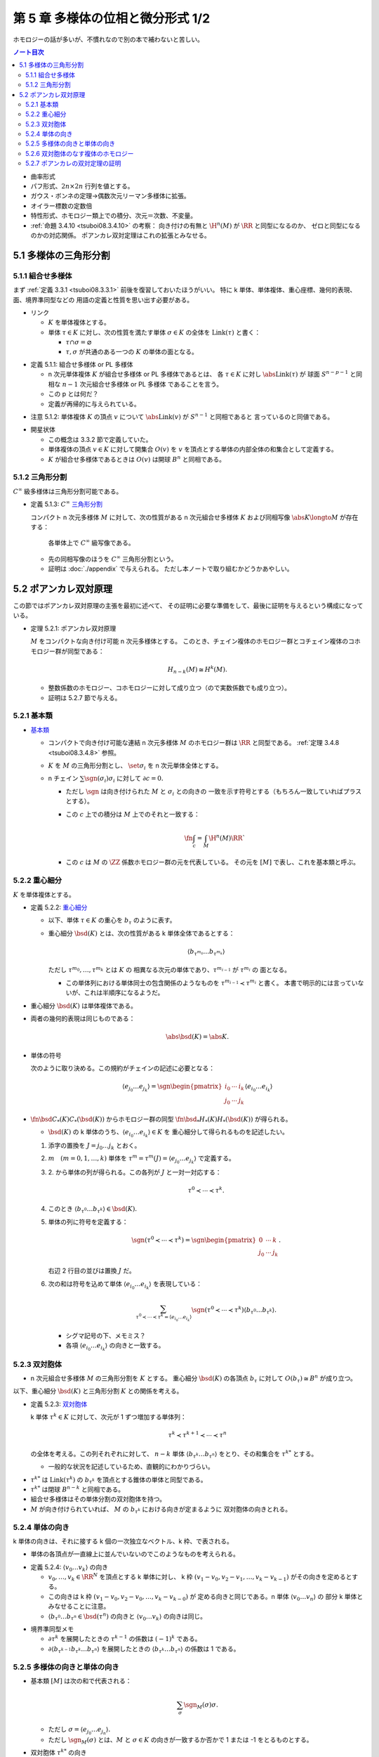 ======================================================================
第 5 章 多様体の位相と微分形式 1/2
======================================================================

ホモロジーの話が多いが、不慣れなので別の本で補わないと苦しい。

.. contents:: ノート目次

* 曲率形式
* パフ形式、:math:`2n \times 2n` 行列を値とする。
* ガウス・ボンネの定理→偶数次元リーマン多様体に拡張。
* オイラー標数の定数倍
* 特性形式、ホモロジー類上での積分、次元＝次数、不変量。
* :ref:`命題 3.4.10 <tsuboi08.3.4.10>` の考察：
  向き付けの有無と :math:`\H^n(M)` が :math:`\RR` と同型になるのか、
  ゼロと同型になるのかの対応関係。
  ポアンカレ双対定理はこれの拡張とみなせる。

5.1 多様体の三角形分割
======================================================================

5.1.1 組合せ多様体
----------------------------------------------------------------------
まず :ref:`定義 3.3.1 <tsuboi08.3.3.1>` 前後を復習しておいたほうがいい。
特に k 単体、単体複体、重心座標、幾何的表現、面、境界準同型などの
用語の定義と性質を思い出す必要がある。

* リンク

  * :math:`K` を単体複体とする。
  * 単体 :math:`\tau \in K` に対し、次の性質を満たす単体 :math:`\sigma \in K` の全体を
    :math:`\operatorname{Link}(\tau)` と書く：

    * :math:`\tau \cap \sigma = \varnothing`
    * :math:`\tau, \sigma` が共通のある一つの :math:`K` の単体の面となる。

.. _tsuboi08.5.1.1:

* 定義 5.1.1: 組合せ多様体 or PL 多様体

  * n 次元単体複体 :math:`K` が組合せ多様体 or PL 多様体であるとは、
    各 :math:`\tau \in K` に対し :math:`\abs{\operatorname{Link}(\tau)}` が
    球面 :math:`S^{n - p - 1}` と同相な :math:`n - 1` 次元組合せ多様体 or PL 多様体
    であることを言う。

  * この p とは何だ？
  * 定義が再帰的に与えられている。

.. _tsuboi08.5.1.2:

* 注意 5.1.2: 単体複体 :math:`K` の頂点 :math:`v` について
  :math:`\abs{\operatorname{Link}(v)}` が :math:`S^{n - 1}` と同相であると
  言っているのと同値である。

..

* 開星状体

  * この概念は 3.3.2 節で定義していた。

  * 単体複体の頂点 :math:`v \in K` に対して開集合 :math:`O(v)` を
    :math:`v` を頂点とする単体の内部全体の和集合として定義する。

  * :math:`K` が組合せ多様体であるときは
    :math:`O(v)` は開球 :math:`B^n` と同相である。

5.1.2 三角形分割
----------------------------------------------------------------------
:math:`C^\infty` 級多様体は三角形分割可能である。

.. _tsuboi08.5.1.3:

* 定義 5.1.3: :math:`C^\infty` `三角形分割 <https://en.wikipedia.org/wiki/Triangulation_(topology)>`__

  コンパクト n 次元多様体 :math:`M` に対して、次の性質がある
  n 次元組合せ多様体 :math:`K` および同相写像 :math:`\abs{K} \longto M` が存在する：

    各単体上で :math:`C^\infty` 級写像である。

  * 先の同相写像のほうを :math:`C^\infty` 三角形分割という。
  * 証明は :doc:`./appendix` で与えられる。
    ただし本ノートで取り組むかどうかあやしい。

5.2 ポアンカレ双対原理
======================================================================
この節ではポアンカレ双対原理の主張を最初に述べて、
その証明に必要な準備をして、最後に証明を与えるという構成になっている。

.. _tsuboi08.5.2.1:

* 定理 5.2.1: ポアンカレ双対原理

  :math:`M` をコンパクトな向き付け可能 n 次元多様体とする。
  このとき、チェイン複体のホモロジー群とコチェイン複体のコホモロジー群が同型である：

  .. math::

     H_{n - k}(M) \cong H^k(M).

  * 整数係数のホモロジー、コホモロジーに対して成り立つ（ので実数係数でも成り立つ）。
  * 証明は 5.2.7 節で与える。

5.2.1 基本類
----------------------------------------------------------------------
* `基本類 <http://mathworld.wolfram.com/FundamentalClass.html>`__

  * コンパクトで向き付け可能な連結 n 次元多様体 :math:`M` のホモロジー群は
    :math:`\RR` と同型である。
    :ref:`定理 3.4.8 <tsuboi08.3.4.8>` 参照。

  * :math:`K` を :math:`M` の三角形分割とし、
    :math:`\set{\sigma_i}` を n 次元単体全体とする。

  * n チェイン :math:`\sum \sgn(\sigma_i)\sigma_i` に対して :math:`\partial c = 0.`

    * ただし :math:`\sgn` は向き付けられた :math:`M` と :math:`\sigma_i` との向きの
      一致を示す符号とする（もちろん一致していればプラスとする）。

    * この :math:`c` 上での積分は :math:`M` 上でのそれと一致する：

      .. math::

         \fn{\int_c = \int_M}{\H^n(M)}\RR`

    * この :math:`c` は :math:`M` の :math:`\ZZ` 係数ホモロジー群の元を代表している。
      その元を :math:`[M]` で表し、これを基本類と呼ぶ。

5.2.2 重心細分
----------------------------------------------------------------------
:math:`K` を単体複体とする。

.. _tsuboi08.5.2.2:

* 定義 5.2.2: `重心細分 <https://en.wikipedia.org/wiki/Barycentric_subdivision>`__

  * 以下、単体 :math:`\tau \in K` の重心を :math:`b_\tau` のように表す。
  * 重心細分 :math:`\bsd(K)` とは、次の性質がある k 単体全体であるとする：

    .. math::

       \langle b_{\tau^{m_0}} \dots b_{\tau^{m_k}} \rangle

    ただし :math:`\tau^{m_0}, \dotsc, \tau^{m_k}` とは :math:`K` の
    相異なる次元の単体であり、:math:`\tau^{m_{i - 1}}` が :math:`\tau^{m_i}` の
    面となる。

    * この単体列における単体同士の包含関係のようなものを
      :math:`\tau^{m_{i - 1}} \prec \tau^{m_i}` と書く。
      本書で明示的には言っていないが、これは半順序になるようだ。

..

* 重心細分 :math:`\bsd(K)` は単体複体である。
* 両者の幾何的表現は同じものである：

  .. math::

     \abs{\bsd(K)} = \abs{K}.

..

* 単体の符号

  次のように取り決める。この規約がチェインの記述に必要となる：

  .. math::

     \langle e_{j_0} \dots e_{j_k} \rangle = \sgn
     \begin{pmatrix}
     i_0 & \cdots & i_k\\
     j_0 & \cdots & j_k
     \end{pmatrix}
     \langle e_{i_0} \dots e_{i_k} \rangle

..

* :math:`\fn{\bsd}{C_*(K)}C_*(\bsd(K))` からホモロジー群の同型
  :math:`\fn{\bsd_*}{H_*(K)}H_*(\bsd(K))` が得られる。

  * :math:`\bsd(K)` の k 単体のうち、:math:`\langle e_{i_0} \dots e_{i_k}\rangle \in K` を
    重心細分して得られるものを記述したい。

  1. 添字の置換を :math:`J = j_0 \dots j_k` とおく。
  2. :math:`m\quad(m = 0, 1, \dotsc, k)` 単体を
     :math:`\tau^m = \tau^m(J) = \langle e_{j_0} \dots e_{j_k}\rangle` で定義する。
  3. \2. から単体の列が得られる。この各列が :math:`J` と一対一対応する：

     .. math::

        \tau^0 \prec \dotsb \prec \tau^k.

  4. このとき :math:`\langle b_{\tau^0}\dots b_{\tau^k}\rangle \in \bsd(K).`
  5. 単体の列に符号を定義する：

     .. math::

        \sgn(\tau^0 \prec \dotsb \prec \tau^k) = \sgn
        \begin{pmatrix}
        0 & \cdots & k\\
        j_0 & \cdots & j_k
        \end{pmatrix}.

     右辺 2 行目の並びは置換 :math:`J` だ。

  6. 次の和は符号を込めて単体 :math:`\langle e_{i_0} \dots e_{i_k}\rangle` を表現している：

     .. math::

        \sum_{\tau^0 \prec \dotsb \prec \tau^k = \langle e_{i_0} \dots e_{i_k}\rangle}
        \sgn(\tau^0 \prec \dotsb \prec \tau^k) \langle b_{\tau^0}\dots b_{\tau^k}\rangle.

     * シグマ記号の下、メモミス？
     * 各項 :math:`\langle e_{i_0} \dots e_{i_k}\rangle` の向きと一致する。

5.2.3 双対胞体
----------------------------------------------------------------------
* n 次元組合せ多様体 :math:`M` の三角形分割を :math:`K` とする。
  重心細分 :math:`\bsd(K)` の各頂点 :math:`b_\tau` に対して
  :math:`O(b_\tau) \cong B^n` が成り立つ。

以下、重心細分 :math:`\bsd(K)` と三角形分割 :math:`K` との関係を考える。

.. _tsuboi08.5.2.3:

* 定義 5.2.3: `双対胞体 <https://en.wikipedia.org/wiki/Dual_polyhedron#Dual_polytopes_and_tessellations>`__

  k 単体 :math:`\tau^k \in K` に対して、次元が 1 ずつ増加する単体列：

  .. math::

     \tau^k \prec \tau^{k + 1} \prec \dotsb \prec \tau^n

  の全体を考える。この列それぞれに対して、
  :math:`n - k` 単体 :math:`\langle b_{\tau^k} \dots b_{\tau^n}\rangle`
  をとり、その和集合を :math:`\tau^{k*}` とする。

  * 一般的な状況を記述しているため、直観的にわかりづらい。

..

* :math:`\tau^{k*}` は :math:`\operatorname{Link}(\tau^k)` の
  :math:`b_{\tau^k}` を頂点とする錐体の単体と同型である。
* :math:`\tau^{k*}` は閉球 :math:`B^{n - k}` と同相である。
* 組合せ多様体はその単体分割の双対胞体を持つ。
* :math:`M` が向き付けられていれば、
  :math:`M` の :math:`b_{\tau^k}` における向きが定まるように
  双対胞体の向きとれる。

5.2.4 単体の向き
----------------------------------------------------------------------
k 単体の向きは、それに接する k 個の一次独立なベクトル、k 枠、で表される。

* 単体の各頂点が一直線上に並んでいないのでこのようなものを考えられる。

.. _tsuboi08.5.2.4:

* 定義 5.2.4: :math:`\langle v_0 \dots v_k\rangle` の向き

  * :math:`v_0, \dotsc, v_k \in \RR^N` を頂点とする k 単体に対し、
    k 枠 :math:`(v_1 - v_0, v_2 - v_1, \dotsc, v_k - v_{k - 1})` がその向きを定めるとする。

  * この向きは k 枠 :math:`(v_1 - v_0, v_2 - v_0, \dotsc, v_k - v_{k - 0})` が
    定める向きと同じである。n 単体 :math:`\langle v_0 \dots v_n\rangle` の
    部分 k 単体とみなせることに注意。

  * :math:`\langle b_{\tau^0} \dots b_{\tau^n} \in \bsd(\tau^n)` の向きと
    :math:`\langle v_0 \dots v_k\rangle` の向きは同じ。

..

* 境界準同型メモ

  * :math:`\partial \tau^k` を展開したときの :math:`\tau^{k - 1}` の係数は :math:`(-1)^k` である。
  * :math:`\partial\langle b_{\tau^{k - 1}}b_{\tau^k}\dots b_{\tau^n}\rangle`
    を展開したときの :math:`\langle b_{\tau^k}\dots b_{\tau^n}\rangle` の係数は 1 である。

5.2.5 多様体の向きと単体の向き
----------------------------------------------------------------------
* 基本類 :math:`[M]` は次の和で代表される：

  .. math::

     \sum_\sigma \sgn_M(\sigma)\sigma.

  * ただし :math:`\sigma = \langle e_{j_0}\dots e_{j_n}\rangle.`
  * ただし :math:`\sgn_M(\sigma)` とは、:math:`M` と :math:`\sigma \in K`
    の向きが一致するか否かで 1 または -1 をとるものとする。

* 双対胞体 :math:`\tau^{k*}` の向き

  * :math:`\tau^k = \langle v_0 \dots v_k\rangle` とおく。
  * :math:`\tau^k \prec \tau^n = \langle v_0 \dots v_n\rangle` に対して
    :math:`\tau^l = \langle v_0 \dots v_l\rangle` とおく（意味不明）。

    * :math:`\tau^k` が向きが正の単体のときは :math:`\langle b_{\tau^k}\dots b_{\tau^n}\rangle`
      と向きが同じ単体を、

    * :math:`\tau^k` が向きが負の単体のときは :math:`\langle b_{\tau^k}\dots b_{\tau^n}\rangle`
      と逆向きの単体を

    考えた和をとる。

  * 本書図 5.5 の解釈に注意したい。
    1 単体 :math:`\langle v_0 v_1\rangle` から 3 単体 :math:`\langle v_0 v_1 v_2 v_3\rangle`
    に至る列（というか経路）が複数ありそうだ。例えば：

    .. math::

       \begin{align*}
       \langle v_0 v_1\rangle \prec \langle v_0 v_1 v_2\rangle \prec \langle v_0 v_1 v_2 v_3\rangle\\
       \langle v_0 v_1\rangle \prec \langle v_0 v_2 v_3\rangle \prec \langle v_0 v_1 v_2 v_3\rangle
       \end{align*}

.. _tsuboi08.5.2.5:

* 定義 5.2.5: 双対胞体

  チェインバージョン。

  * :math:`M` を向き付けられた n 次元多様体、
  * :math:`K` を :math:`M` の三角形分割、
  * :math:`\tau^k = \langle v_0 \dots v_k \rangle \in K` に対して、
    :math:`\tau^k \prec \tau^n = \langle v_0 \dots v_n \rangle \in K` を考え、さらに

    .. math::

       \tau^l = \langle v_0 \dots v_l \rangle\quad(l = k, \dotsc, n)

  とする。このとき :math:`\tau^{k*}` を次で定義する：

  .. math::

     \begin{align*}
     \langle v_0 \dots v_k \rangle^* =
     \sum_{\langle v_0 \dots v_k \rangle \prec \langle v_0 \dots v_n \rangle}
     \sgn_M(\langle v_0 \dots v_n \rangle)
     \langle b_{\tau^k}\dots b_{\tau^n}\rangle
     \in C_{n - k}(K).
     \end{align*}

  .. todo::

     記号が間違っている可能性が大。なぜなら :math:`l` が出て来ないから。

.. _tsuboi08.5.2.6:

* 補題 5.2.6: 双対胞体の境界は双対胞体の和で表せる

  .. math::

     \partial\langle v_0 \dots v_{k - 1} \rangle^* =
     \sum_{\langle v_0 \dots v_{k - 1} \rangle \prec \langle v_0 \dots v_n \rangle}
     \langle v_0 \dots v_k \rangle^*

  記号の使い方を何か工夫したいところだ。

  .. math::

     \begin{align*}
     \text{LHS}
     &= \sum_{(1)} \sgn_M(\langle v_0 \dots v_n\rangle) \partial\langle b_{\tau^{k - 1}}\dots b_{\tau^n}\rangle\\
     &= \sum_{(1)}\sum_{(2)} \sgn_M(\langle v_0 \dots v_n\rangle) \partial\langle b_{\tau^{k - 1}}\dots b_{\tau^n}\rangle\\
     &= \sum_{(1)}\sum_{(2)} \sgn_M(\langle v_0 \dots v_n\rangle) \partial\langle b_{\tau^k}\dots b_{\tau^n}\rangle\\
     &= \text{RHS}.
     \end{align*}

  和の (1), (2) はそれぞれ次のとおり：

  * \(1) :math:`\langle v_0 \dots v_{k - 1} \rangle \prec \langle v_0 \dots v_n \rangle`
  * \(2) :math:`\langle v_0 \dots v_k \rangle \prec \langle v_0 \dots v_n \rangle`

  1. 最初の等号は :ref:`定義 5.2.5 <tsuboi08.5.2.5>` をそのまま適用した？
     :math:`\sgn` は :math:`\partial` の影響を受けないのでシグマの中に入れたのか？

  2. 二番目の等号でシグマが増えている。これは何だ？

  3. 本書によると三番目の等号は次の場合分けの考察による：

     * :math:`k < l < n` のとき

       :math:`\sgn_M(\langle v_0 \dots v_{l - 1} v_l \dots v_n \rangle)\partial\langle\dots\rangle` の展開式中の項

       .. math::

          \sgn_M(\langle v_0 \dots v_{l - 1} v_l \dots v_n \rangle)
          (-1)^{l - k - 1}\langle\dots b_{\tau^{l - 2}} b_{\tau^l} \dots\rangle

       と
       :math:`\sgn_M(\langle v_0 \dots v_l v_{l - 1} \dots v_n \rangle)\partial\langle\dots\rangle` の展開式中の項

       .. math::

          \sgn_M(\langle v_0 \dots v_l v_{l - 1} \dots v_n \rangle)
          (-1)^{l - k - 1}\langle\dots b_{\tau^{l - 2}} b_{\tau^l} \dots\rangle

       のペアがキャンセルし合う。

     * :math:`l = n` のとき

       :math:`\langle v_0 \dots v_{n - 1} v_n\rangle` に対して
       :math:`\operatorname{Link}(\langle v_0 \dots v_{n - 1} v_n\rangle)` が
       :math:`S^0` と同相であることより、これは 2 点からなる。

       ある :math:`v_n' \in K` が存在して :math:`\langle v_0 \dots v_{n - 1} v_n'\rangle`
       が単体として存在して、
       :math:`\langle v_0 \dots v_{n - 1} v_n\rangle` と
       :math:`\langle v_0 \dots v_{n - 1}\rangle` を共有する。

       .. math::

          \sgn_M(\langle v_0 \dots v_{n - 1} v_n\rangle)
          \sgn_M(\langle v_0 \dots v_{n - 1} v_n'\rangle)
          = -1.

       ゆえに

       .. math::

          \sgn_M(\langle v_0 \dots v_{n - 1} v_n\rangle)
          (-1)^{n - k - 1}
          \langle b_{\tau^{k - 1}} \dots b_{\tau^{n - 1}}\rangle
          +
          \sgn_M(\langle v_0 \dots v_{n - 1} v_n'\rangle)
          (-1)^{n - k - 1}
          \langle b_{\tau^{k - 1}} \dots b_{\tau^{n - 1}}\rangle
          = 0.

     全然わからない。添字がわからない。

5.2.6 双対胞体のなす複体のホモロジー
----------------------------------------------------------------------
* :math:`C_l(K^*)` を :math:`n - l` 単体の双対胞体を基底とする
  加群（自由 :math:`\ZZ` または :math:`\RR` ベクトル）とする。
* 境界準同型 :math:`\fn{\partial}{C_l(K^*)}C_{l - 1}(K^*)` を
  p. 101 の要領で定義する。

.. _tsuboi08.5.2.7:

* 問題 5.2.7: :math:`\partial \circ \partial = 0`

  1. :math:`\displaystyle \partial(\partial(\langle v_0 \dots v_n\rangle^*) = \sum_{\langle v_0 \dots v_{k - 1}\rangle \prec \langle v_0 \dots v_n\rangle}\partial\langle v_0 \dots v_n\rangle^*.`
  2. :math:`\displaystyle \partial\langle v_0 \dots v_k\rangle^* = \sum_{\langle v_0 \dots v_k\rangle \prec \langle v_0 \dots v_{k + 1}\rangle} \langle v_0 \dots v_{k + 1}\rangle^*.`
  3. :math:`\langle v_0 \dots v_{k - 1}\rangle \prec \langle v_0 \dots v_{k + 1}\rangle` ならば
     次の半順序関係が成り立つ：

     .. math::

        \begin{align*}
        \langle v_0 \dots v_{k - 1}\rangle &\prec \langle v_0 \dots v_{k - 1} v_k\rangle       &\prec \langle v_0 \dots v_{k - 1} v_k v_{k + 1}\rangle\\
        \langle v_0 \dots v_{k - 1}\rangle &\prec \langle v_0 \dots v_{k - 1} v_{k + 1}\rangle &\prec \langle v_0 \dots v_{k - 1} v_k v_{k + 1}\rangle
        \end{align*}

  4. \3. の最初の半順序関係から得られる 1. の展開式中の
     :math:`\langle v_0 \dots v_{k + 1}\rangle^*` の係数はプラスである。
     一方、3. の二番目の半順序関係から偉えるそれはマイナスであるから、
     それは :math:`\partial \circ \partial = 0` を意味する。

  この証明もよくわからない。

..

* :ref:`補題 5.2.6 <tsuboi08.5.2.6>` は包含写像 :math:`C_l(K^*) \longto C_l(\bsd(K))`
  がチェイン写像であると言っている。

* :math:`K^*` と :math:`\bsd(K)` を有限胞体複体であると考えると、
  ホモロジー群は :math:`M` の特異ホモロジー群と同型であることが、
  ホモロジー群の教科書に書いてあるらしい。

  * 特異ホモロジー群は p. 99 でやった。

* この包含写像がホモロジー群の同型を導くらしい。

5.2.7 ポアンカレの双対定理の証明
----------------------------------------------------------------------
準備が整ったので :ref:`定理 5.2.1 <tsuboi08.5.2.1>` の証明を与える。

1. :math:`\fn{C_k(K)}C_{k - 1}(K)` を表す :math:`k - 1 \times k` 行列を
   :math:`A = (a_{ij})` とする：

   .. math::

      \partial\sigma_j^k = \sum_{i = 1}^{n_{k - 1}} a_{ij}\sigma_i^{k - 1}
      \quad(j = 1, \dotsc, n_k).

2. すると :math:`\fn{\partial}{C_{n - k + 1}(K^*)}C_{n - k}(K^*)` を表す
   行列は :math:`(-1)^k {}\!^tA = ((-1)^k a_{ji})` となる。

3. 行列は :math:`(-1)^k {}\!^tA` は写像 :math:`\fn{(-1)^k\delta}{C^{k - 1}(K)}C^k(K)`
   を表すものである（これを示すのに :ref:`補題 5.2.6 <tsuboi08.5.2.6>` を用いる）：

   .. math::

      \require{AMScd}
      \begin{CD}
      @>{\partial}>> C_{n - k + 1}(K^*) @>{\partial}>> C_{n - k}(K^*) @>{\partial}>> C_{n - k - 1}(K^*) @>{\partial}>>\\
      @. @VVV @VVV @VVV\\
      @>{(-1)^{k - 1}\delta}>> C^{k - 1}(K) @>{(-1)^k\delta}>> C^k(K) @>{(-1)^{k + 1}\delta}>> C^{k + 1}(K) @>{(-1)^{k + 2}\delta}>>
      \end{CD}

したがって :math:`H_{n - k}(K^*) \cong H^k(K)` が成り立つ。

.. _tsuboi08.5.2.8:

* 注意 5.2.8:
  この証明は向き付けを持たない閉多様体に対して、
  :math:`\ZZ/2\ZZ` 係数のポアンカレ双対定理が成立する。

.. _tsuboi08.5.2.9:

* 問題 5.2.9: 奇数次元コンパクト向き付け可能多様体はオイラー標数がゼロ

  1. コンパクト向き付け可能多様体を :math:`M` とし、
     :math:`\dim M = 2n + 1` とおく。

  2. オイラー標数を計算する：

     .. math::

        \begin{align*}
        \chi(M)
        &= \sum_{k = 0}^{2n + 1} (-1)^k \dim H^k(M)\\
        &= \left(\sum_{k = 0}^n + \sum_{k = n + 1}^{2n + 1}\right)(-1)^k \dim H^k(M)\\
        &= \sum_{k = 0}^n(-1)^k \dim H^k(M) + \sum_{k = n + 1}^{2n + 1}(-1)^k \dim H^{2n + 1 - k}(M)\\
        &= \sum_{k = 0}^n(-1)^k \dim H^k(M) + \sum_{k = 0}^n (-1)^{2n + 1 - k} \dim H_k(M)
        \end{align*}

     * 最初の等号は :ref:`問題 3.3.3 <tsuboi08.3.3.3>` による。
     * 二番目の等号はシグマを前半と後半とに分割した。
     * 三番目の等号にポアンカレ双対定理を間接的に使用してあるようだ。
     * 最後の等号にポアンカレ双対定理、添字調整、
       :ref:`命題 3.3.4 <tsuboi08.3.3.4>` を使用してあるようだ。
